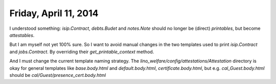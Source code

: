 ======================
Friday, April 11, 2014
======================

I understood something: `isip.Contract`, `debts.Budet` and
`notes.Note` should no longer be (direct) *printables*, but become
*attestables*.

But I am myself not yet 100% sure.  So I want to avoid manual changes
in the two templates used to print `isip.Contract` and
`jobs.Contract`. By overriding their `get_printable_context` method.


And I must change the current template naming strategy.
The `lino_welfare/config/attestations/Attestation` directory is okay
for general templates like `base.body.html` and 
`default.body.html`,
`certificate.body.html`,
but e.g. `cal_Guest.body.html` should be
`cal/Guest/presence_cert.body.html`


